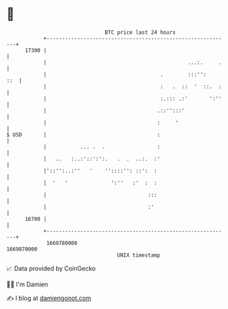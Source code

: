 * 👋

#+begin_example
                                   BTC price last 24 hours                    
               +------------------------------------------------------------+ 
         17300 |                                                            | 
               |                                              ...:.     .   | 
               |                                     .        :::'':    ::  | 
               |                                     :   .  ::  '  ::.  :   | 
               |                                     :.::: .:'       ':''   | 
               |                                    .::'':::'               | 
               |                                    :     '                 | 
   $ USD       |                                    :                       | 
               |           ... .  .                 :                       | 
               |   ..   :..:'::':':.   .  .  ..:.  :'                       | 
               |'::'':..:''   '    ''::::'': ::':  :                        | 
               |  '   '              ':''   :'  :  :                        | 
               |                                 :::                        | 
               |                                 :'                         | 
         16700 |                                                            | 
               +------------------------------------------------------------+ 
                1669780000                                        1669870000  
                                       UNIX timestamp                         
#+end_example
📈 Data provided by CoinGecko

🧑‍💻 I'm Damien

✍️ I blog at [[https://www.damiengonot.com][damiengonot.com]]
